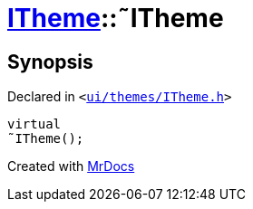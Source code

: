 [#ITheme-2destructor]
= xref:ITheme.adoc[ITheme]::&tilde;ITheme
:relfileprefix: ../
:mrdocs:


== Synopsis

Declared in `&lt;https://github.com/PrismLauncher/PrismLauncher/blob/develop/launcher/ui/themes/ITheme.h#L52[ui&sol;themes&sol;ITheme&period;h]&gt;`

[source,cpp,subs="verbatim,replacements,macros,-callouts"]
----
virtual
&tilde;ITheme();
----



[.small]#Created with https://www.mrdocs.com[MrDocs]#
